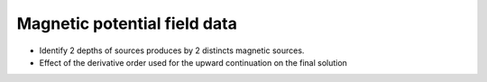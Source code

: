 Magnetic potential field data
=============================

- Identify 2 depths of sources produces by 2 distincts magnetic sources.
- Effect of the derivative order used for the upward continuation on the final solution

    
